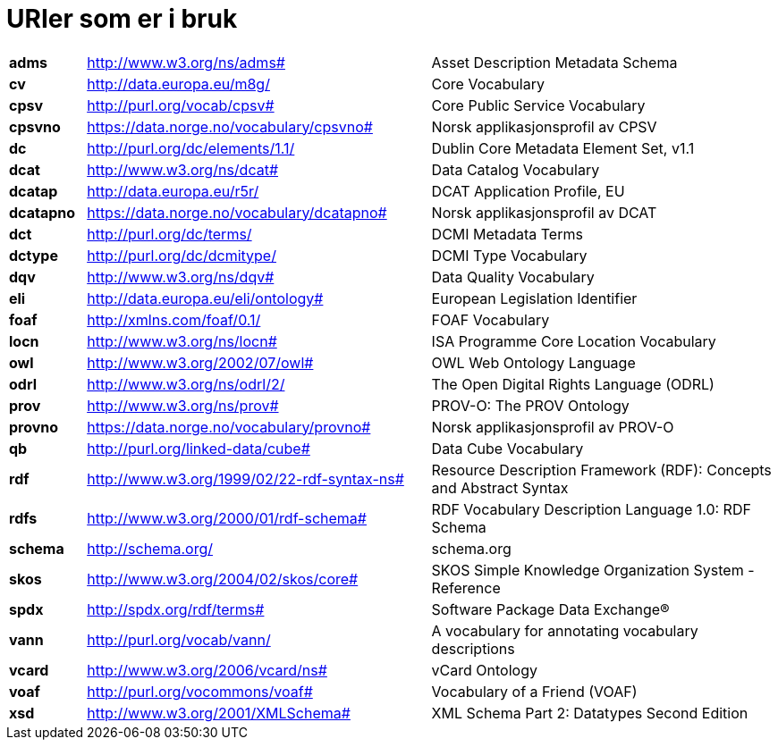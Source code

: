 = URIer som er i bruk

[cols="10s,45d,45d"]
|===
|adms|http://www.w3.org/ns/adms#|Asset Description Metadata Schema
|cv|http://data.europa.eu/m8g/|Core Vocabulary
|cpsv|http://purl.org/vocab/cpsv#|Core Public Service Vocabulary
|cpsvno|https://data.norge.no/vocabulary/cpsvno#|Norsk applikasjonsprofil av CPSV
|dc|http://purl.org/dc/elements/1.1/|Dublin Core Metadata Element Set, v1.1
|dcat|http://www.w3.org/ns/dcat#|Data Catalog Vocabulary
|dcatap|http://data.europa.eu/r5r/|DCAT Application Profile, EU
|dcatapno|https://data.norge.no/vocabulary/dcatapno#|Norsk applikasjonsprofil av DCAT
|dct|http://purl.org/dc/terms/|DCMI Metadata Terms
|dctype|http://purl.org/dc/dcmitype/|DCMI Type Vocabulary
|dqv|http://www.w3.org/ns/dqv#|Data Quality Vocabulary
|eli|http://data.europa.eu/eli/ontology#|European Legislation Identifier
|foaf|http://xmlns.com/foaf/0.1/|FOAF Vocabulary
|locn|http://www.w3.org/ns/locn#|ISA Programme Core Location Vocabulary
|owl|http://www.w3.org/2002/07/owl#|OWL Web Ontology Language
|odrl|http://www.w3.org/ns/odrl/2/|The Open Digital Rights Language (ODRL)
|prov|http://www.w3.org/ns/prov#|PROV-O: The PROV Ontology
|provno|https://data.norge.no/vocabulary/provno#|Norsk applikasjonsprofil av PROV-O
|qb|http://purl.org/linked-data/cube#|Data Cube Vocabulary
|rdf|http://www.w3.org/1999/02/22-rdf-syntax-ns#|Resource Description Framework (RDF): Concepts and Abstract Syntax
|rdfs|http://www.w3.org/2000/01/rdf-schema#|RDF Vocabulary Description Language 1.0: RDF Schema
|schema|http://schema.org/|schema.org
|skos|http://www.w3.org/2004/02/skos/core#|SKOS Simple Knowledge Organization System - Reference
|spdx|http://spdx.org/rdf/terms#|Software Package Data Exchange®
|vann|http://purl.org/vocab/vann/|A vocabulary for annotating vocabulary descriptions
|vcard|http://www.w3.org/2006/vcard/ns#|vCard Ontology
|voaf|http://purl.org/vocommons/voaf#|Vocabulary of a Friend (VOAF)
|xsd|http://www.w3.org/2001/XMLSchema#|XML Schema Part 2: Datatypes Second Edition
|===

